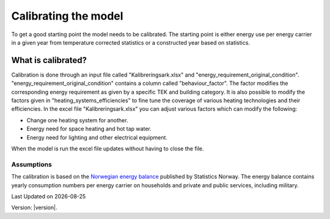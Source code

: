 Calibrating the model
#############################

To get a good starting point the model needs to be calibrated. The starting point is either energy use per energy carrier 
in a given year from temperature corrected statistics or a constructed year based on statistics. 


What is calibrated?
^^^^^^^^^^^^^^^^^^^^
Calibration is done through an input file called "Kalibreringsark.xlsx" and "energy_requirement_original_condition". 
"energy_requirement_original_condition" contains a column called "behaviour_factor". The factor modifies the 
corresponding energy requirement as given by a specific TEK and building category. It is also possible to modify the
factors given in "heating_systems_efficiencies" to fine tune the coverage of various heating technologies and their
efficiencies. 
In the excel file "Kalibreringsark.xlsx" you can adjust various factors which can modify the following:

* Change one heating system for another.
* Energy need for space heating and hot tap water.
* Energy need for lighting and other electrical equipment.

When the model is run the excel file updates without having to close the file. 


Assumptions
===========
The calibration is based
on the `Norwegian energy balance <https://www.ssb.no/statbank/table/11561/>`_ published by Statistics Norway. The energy 
balance contains yearly consumption numbers per energy carrier on households and private and public services, 
including military. 


.. |date| date::

Last Updated on |date|

Version: |version|.